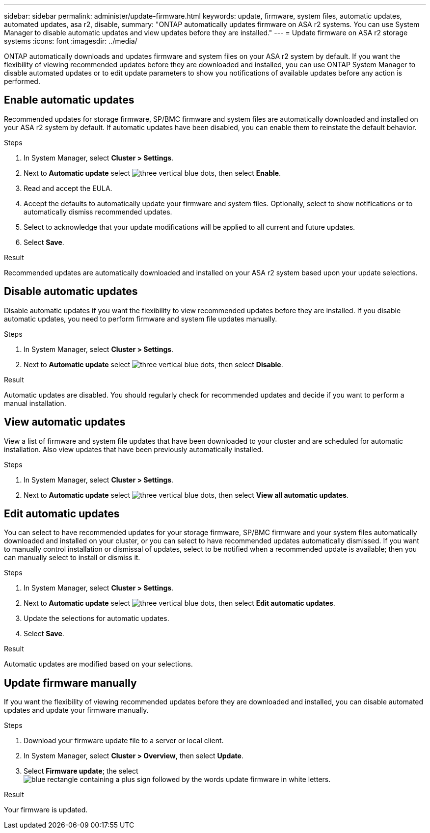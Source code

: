 ---
sidebar: sidebar
permalink: administer/update-firmware.html
keywords: update, firmware, system files, automatic updates, automated updates, asa r2, disable, 
summary: "ONTAP automatically updates firmware on ASA r2 systems.  You can use System Manager to disable automatic updates and view updates before they are installed."
---
= Update firmware on ASA r2 storage systems
:icons: font
:imagesdir: ../media/

[.lead]
ONTAP automatically downloads and updates firmware and system files on your ASA r2 system by default.  If you want the flexibility of viewing recommended updates before they are downloaded and installed, you can use ONTAP System Manager to disable automated updates or to edit update parameters to show you notifications of available updates before any action is performed.

== Enable automatic updates

Recommended updates for storage firmware, SP/BMC firmware and system files are automatically downloaded and installed on your ASA r2 system by default.  If automatic updates have been disabled, you can enable them to reinstate the default behavior.

.Steps

. In System Manager, select *Cluster > Settings*.
. Next to *Automatic update* select image:icon_kabob.gif[three vertical blue dots], then select *Enable*.
. Read and accept the EULA.
. Accept the defaults to automatically update your firmware and system files.  Optionally, select to show notifications or to automatically dismiss recommended updates.
. Select to acknowledge that your update modifications will be applied to all current and future updates.
. Select *Save*.

.Result

Recommended updates are automatically downloaded and installed on your ASA r2 system based upon your update selections.

== Disable automatic updates

Disable automatic updates if you want the flexibility to view recommended updates before they are installed.  If you disable automatic updates, you need to perform firmware and system file updates manually. 

.Steps

. In System Manager, select *Cluster > Settings*.
. Next to *Automatic update* select image:icon_kabob.gif[three vertical blue dots], then select *Disable*.

.Result

Automatic updates are disabled.  You should regularly check for recommended updates and decide if you want to perform a manual installation.

== View automatic updates

View a list of firmware and system file updates that have been downloaded to your cluster and are scheduled for automatic installation.  Also view updates that have been previously automatically installed.

.Steps

. In System Manager, select *Cluster > Settings*.
. Next to *Automatic update* select image:icon_kabob.gif[three vertical blue dots], then select *View all automatic updates*.

== Edit automatic updates

You can select to have recommended updates for your storage firmware, SP/BMC firmware and your system files automatically downloaded and installed on your cluster, or you can select to have recommended updates automatically dismissed.  If you want to manually control installation or dismissal of updates, select to be notified when a recommended update is available; then you can manually select to install or dismiss it. 

.Steps

. In System Manager, select *Cluster > Settings*.
. Next to *Automatic update* select image:icon_kabob.gif[three vertical blue dots], then select *Edit automatic updates*.
. Update the selections for automatic updates.
. Select *Save*.

.Result

Automatic updates are modified based on your selections.

== Update firmware manually

If you want the flexibility of viewing recommended updates before they are downloaded and installed, you can disable automated updates and update your firmware manually.

.Steps

. Download your firmware update file to a server or local client.
. In System Manager, select *Cluster > Overview*, then select *Update*.
. Select *Firmware update*; the select image:icon_update_firmware.png[blue rectangle containing a plus sign followed by the words update firmware in white letters].

.Result

Your firmware is updated.

// ONTAPDOC 1930, 2024 Sept 24